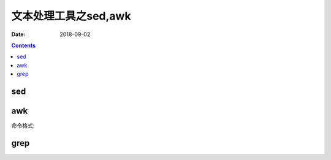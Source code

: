 
===============================================
文本处理工具之sed,awk
===============================================

:Date: 2018-09-02

.. contents::



sed 
===============================================



awk
===============================================

命令格式:





grep
===============================================

